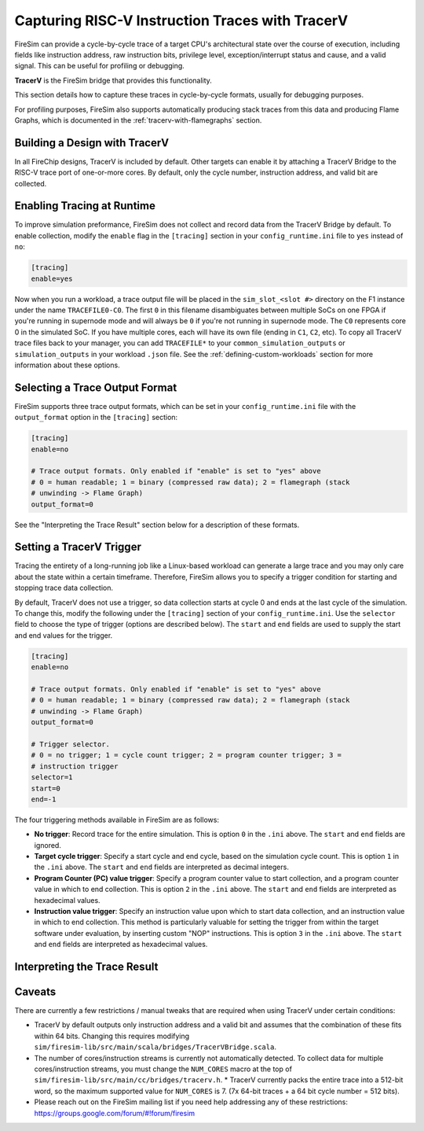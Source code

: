 Capturing RISC-V Instruction Traces with TracerV
==================================================

FireSim can provide a cycle-by-cycle trace of a target CPU's architectural
state over the course of execution, including fields like instruction address,
raw instruction bits, privilege level, exception/interrupt status and cause,
and a valid signal. This can be useful for profiling or debugging.

**TracerV** is the FireSim bridge that provides this functionality.

This section details how to capture these traces in cycle-by-cycle formats,
usually for debugging purposes.

For profiling purposes, FireSim also supports automatically producing stack
traces from this data and producing Flame Graphs, which is documented in the
:ref:`tracerv-with-flamegraphs` section.

Building a Design with TracerV
-------------------------------

In all FireChip designs, TracerV is included by default. Other targets can
enable it by attaching a TracerV Bridge to the RISC-V trace port of one-or-more
cores. By default, only the cycle number, instruction address, and valid bit
are collected.

Enabling Tracing at Runtime
----------------------------

To improve simulation preformance, FireSim does not collect and record data
from the TracerV Bridge by default. To enable collection, modify the ``enable``
flag in the ``[tracing]`` section in your ``config_runtime.ini`` file to ``yes``
instead of ``no``:

.. code-block:: ini

    [tracing]
    enable=yes

Now when you run a workload, a trace output file will be placed in the
``sim_slot_<slot #>`` directory on the F1 instance under the name ``TRACEFILE0-C0``.
The first ``0`` in this filename disambiguates between multiple SoCs on one FPGA
if you're running in supernode mode and will always be ``0`` if you're not running
in supernode mode. The ``C0`` represents core 0 in the simulated
SoC. If you have multiple cores, each will have its own file (ending in ``C1``,
``C2``, etc).  To copy all TracerV trace files back to your manager, you can
add ``TRACEFILE*`` to your ``common_simulation_outputs`` or
``simulation_outputs`` in your workload ``.json`` file. See the
:ref:`defining-custom-workloads` section for more information about these
options.

Selecting a Trace Output Format
---------------------------------

FireSim supports three trace output formats, which can be set in your
``config_runtime.ini`` file with the ``output_format`` option in the
``[tracing]`` section:

.. code-block:: ini

   [tracing]
   enable=no

   # Trace output formats. Only enabled if "enable" is set to "yes" above
   # 0 = human readable; 1 = binary (compressed raw data); 2 = flamegraph (stack
   # unwinding -> Flame Graph)
   output_format=0

See the "Interpreting the Trace Result" section below for a description of
these formats.

Setting a TracerV Trigger
---------------------------

Tracing the entirety of a long-running job like a Linux-based workload can
generate a large trace and you may only care about the state within a
certain timeframe.
Therefore, FireSim allows you to specify a trigger condition for starting and
stopping trace data collection.

By default, TracerV does not use a trigger, so data collection starts at cycle
0 and ends at the last cycle of the simulation. To change this, modify the
following under the ``[tracing]`` section of your ``config_runtime.ini``.
Use the ``selector`` field to choose the type of trigger (options are described
below). The ``start`` and ``end`` fields are used to supply the start and end
values for the trigger.

.. code-block:: ini

   [tracing]
   enable=no

   # Trace output formats. Only enabled if "enable" is set to "yes" above
   # 0 = human readable; 1 = binary (compressed raw data); 2 = flamegraph (stack
   # unwinding -> Flame Graph)
   output_format=0

   # Trigger selector.
   # 0 = no trigger; 1 = cycle count trigger; 2 = program counter trigger; 3 =
   # instruction trigger
   selector=1
   start=0
   end=-1


The four triggering methods available in FireSim are as follows:

* **No trigger**: Record trace for the entire simulation. This is option ``0``
  in the ``.ini`` above. The ``start`` and ``end`` fields are ignored.
* **Target cycle trigger**: Specify a start cycle and end cycle, based on the
  simulation cycle count. This is option ``1`` in the ``.ini`` above. The ``start``
  and ``end`` fields are interpreted as decimal integers.
* **Program Counter (PC) value trigger**: Specify a program
  counter value to start collection, and a program counter value in which to
  end collection. This is option ``2`` in the ``.ini`` above. The ``start``
  and ``end`` fields are interpreted as hexadecimal values.
* **Instruction value trigger**: Specify an instruction value upon which
  to start data collection, and an instruction value in which to end
  collection. This method is particularly valuable for setting the trigger from
  within the target software under evaluation, by inserting custom "NOP"
  instructions. This is option ``3`` in the ``.ini`` above. The ``start``
  and ``end`` fields are interpreted as hexadecimal values.


Interpreting the Trace Result
------------------------------


Caveats
--------------------

There are currently a few restrictions / manual tweaks that are required
when using TracerV under certain conditions:

* TracerV by default outputs only instruction address and a valid bit and assumes
  that the combination of these fits within 64 bits. Changing this requires
  modifying ``sim/firesim-lib/src/main/scala/bridges/TracerVBridge.scala``.
* The number of cores/instruction streams is currently not automatically detected.
  To collect data for multiple cores/instruction streams, you must change the
  ``NUM_CORES`` macro at the top of ``sim/firesim-lib/src/main/cc/bridges/tracerv.h``.
  * TracerV currently packs the entire trace into a 512-bit word, so the maximum
  supported value for ``NUM_CORES`` is 7. (7x 64-bit traces + a 64 bit cycle
  number = 512 bits).
* Please reach out on the FireSim mailing list if you need help addressing any
  of these restrictions: https://groups.google.com/forum/#!forum/firesim
